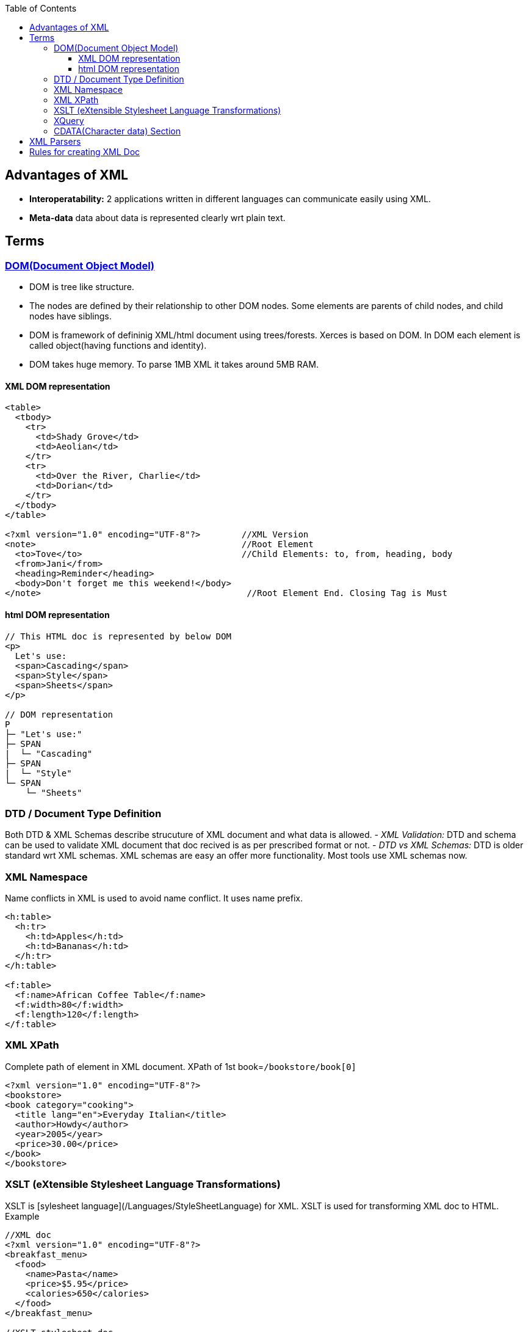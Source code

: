 :toc:
:toclevels: 6

== Advantages of XML
- **Interoperatability:** 2 applications written in different languages can communicate easily using XML.
- **Meta-data** data about data is represented clearly wrt plain text.

== Terms
=== link:https://www.w3.org/TR/DOM-Level-3-Core/introduction.html[DOM(Document Object Model)]
* DOM is tree like structure.
* The nodes are defined by their relationship to other DOM nodes. Some elements are parents of child nodes, and child nodes have siblings.
* DOM is framework of defininig XML/html document using trees/forests. Xerces is based on DOM. In DOM each element is called object(having functions and identity).
* DOM takes huge memory. To parse 1MB XML it takes around 5MB RAM.

==== XML DOM representation
```xhtml
<table>
  <tbody> 
    <tr> 
      <td>Shady Grove</td>
      <td>Aeolian</td> 
    </tr> 
    <tr>
      <td>Over the River, Charlie</td>        
      <td>Dorian</td> 
    </tr> 
  </tbody>
</table>

<?xml version="1.0" encoding="UTF-8"?>        //XML Version
<note>                                        //Root Element
  <to>Tove</to>                               //Child Elements: to, from, heading, body
  <from>Jani</from>
  <heading>Reminder</heading>
  <body>Don't forget me this weekend!</body>
</note>                                        //Root Element End. Closing Tag is Must
```

==== html DOM representation
```html
// This HTML doc is represented by below DOM
<p>
  Let's use:
  <span>Cascading</span>
  <span>Style</span>
  <span>Sheets</span>
</p>

// DOM representation
P
├─ "Let's use:"
├─ SPAN
|  └─ "Cascading"
├─ SPAN
|  └─ "Style"
└─ SPAN
    └─ "Sheets"
```
=== DTD / Document Type Definition
Both DTD & XML Schemas describe strucuture of XML document and what data is allowed.
- _XML Validation:_ DTD and schema can be used to validate XML document that doc recived is as per prescribed format or not.
- _DTD vs XML Schemas:_ DTD is older standard wrt XML schemas. XML schemas are easy an offer more functionality. Most tools use XML schemas now.

=== XML Namespace
Name conflicts in XML is used to avoid name conflict. It uses name prefix.
```xml
<h:table>
  <h:tr>
    <h:td>Apples</h:td>
    <h:td>Bananas</h:td>
  </h:tr>
</h:table>

<f:table>
  <f:name>African Coffee Table</f:name>
  <f:width>80</f:width>
  <f:length>120</f:length>
</f:table>
```

=== XML XPath
Complete path of element in XML document. XPath of 1st book=`/bookstore/book[0]`
```xml
<?xml version="1.0" encoding="UTF-8"?>
<bookstore>
<book category="cooking">
  <title lang="en">Everyday Italian</title>
  <author>Howdy</author>
  <year>2005</year>
  <price>30.00</price>
</book>
</bookstore>
```

=== XSLT (eXtensible Stylesheet Language Transformations)
XSLT is [sylesheet language](/Languages/StyleSheetLanguage) for XML. XSLT is used for transforming XML doc to HTML. Example
```xml
//XML doc
<?xml version="1.0" encoding="UTF-8"?>
<breakfast_menu>
  <food>
    <name>Pasta</name>
    <price>$5.95</price>
    <calories>650</calories>
  </food>
</breakfast_menu>

//XSLT stylesheet doc
<?xml version="1.0" encoding="UTF-8"?>
  <html xsl:version="1.0" xmlns:xsl="http://www.w3.org/1999/XSL/Transform">
    <body style="font-family:Arial;font-size:12pt;background-color:#EEEEEE">
      <xsl:for-each select="breakfast_menu/food">
        <div style="background-color:teal;color:white;padding:4px">
        <span style="font-weight:bold"><xsl:value-of select="name"/> - </span>
      <xsl:value-of select="price"/>
    <div style="margin-left:20px;margin-bottom:1em;font-size:10pt">
      <p>
        <xsl:value-of select="description"/>
        <span style="font-style:italic"> (<xsl:value-of select="calories"/> calories per serving)</span>
      </p>
    </div>
  </xsl:for-each>
  </body>
</html>
```

=== XQuery
Querying XML document data using query statements. Xquery us similar to SQL in DB.
```xml
for $x in doc("books.xml")/bookstore/book
where $x/price>30
order by $x/title
return $x/title
```

=== CDATA(Character data) Section
Anything inside cdata section is considered text not markup.
```xml
<conversionData><![CDATA[
  i Kilometer &it; 1 mile
]]></conversionData>  
```

== XML Parsers
```c
                    Name            |   About
------------------------------------|-----------------------
MSXML(Microsoft Core XML services)  | Microsoft's XML tool(including parser), exposed as COM object, accessed using C++ also.
System.Xml.XmlDocument              | In Microsoft .Net library. Has all standard DOM features.
Saxon                               | Micheal Kay's product for XML parsing, quering, transforming. In java & .net
Xerces                              | In java and c++ by Apache open source
```

== Rules for creating XML Doc
**Well Formed XML?** A document that follows W3C's XML Recommendataions and rules laid by is called well-formed xml else that is just a text document.
- See Naming convention of elements at W3C.
- [Elements & Attributes](..)
```xml
<?xml version="1.0"?>         //XML Prolog(Optional): contains version(1.0 or 1.1), encoding(optional), standalone(optional)
<person>                      //Root Element. There should be 1 and only 1 root element. Every element follows naming convention.
  <name> Amit </name>         //Child elements follow naming conventions. Content cannot have &(reference), <()
  <address> abc </address>
</person>

OR 

<?xml version="1.0"?>           //This is also valid XML
<person>        
  <name Amit ></name>
  <address abc ></address>
</person>

```
